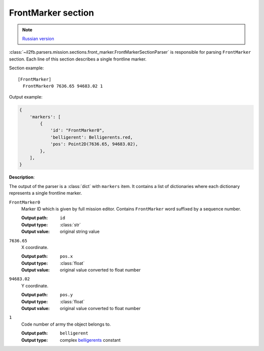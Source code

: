 .. _front-marker-section:

FrontMarker section
===================

.. note::

    `Russian version <https://github.com/IL2HorusTeam/il2fb-mission-parser/wiki/%D0%A1%D0%B5%D0%BA%D1%86%D0%B8%D1%8F-FrontMarker>`_

:class:`~il2fb.parsers.mission.sections.front_marker.FrontMarkerSectionParser`
is responsible for parsing ``FrontMarker`` section. Each line of this section
describes a single frontline marker.

Section example::

  [FrontMarker]
    FrontMarker0 7636.65 94683.02 1

Output example:

.. code-block:: python

  {
      'markers': [
          {
              'id': "FrontMarker0",
              'belligerent': Belligerents.red,
              'pos': Point2D(7636.65, 94683.02),
          },
      ],
  }


**Description**:

The output of the parser is a :class:`dict` with  ``markers`` item. It contains
a list of dictionaries where each dictionary represents a single frontline
marker.

``FrontMarker0``
  Marker ID which is given by full mission editor. Contains ``FrontMarker``
  word suffixed by a sequence number.

  :Output path: ``id``
  :Output type: :class:`str`
  :Output value: original string value

``7636.65``
  X coordinate.

  :Output path: ``pos.x``
  :Output type: :class:`float`
  :Output value: original value converted to float number

``94683.02``
  Y coordinate.

  :Output path: ``pos.y``
  :Output type: :class:`float`
  :Output value: original value converted to float number

``1``
  Code number of army the object belongs to.

  :Output path: ``belligerent``
  :Output type: complex `belligerents`_ constant


.. _belligerents: https://github.com/IL2HorusTeam/il2fb-commons/blob/master/il2fb/commons/organization.py#L20
